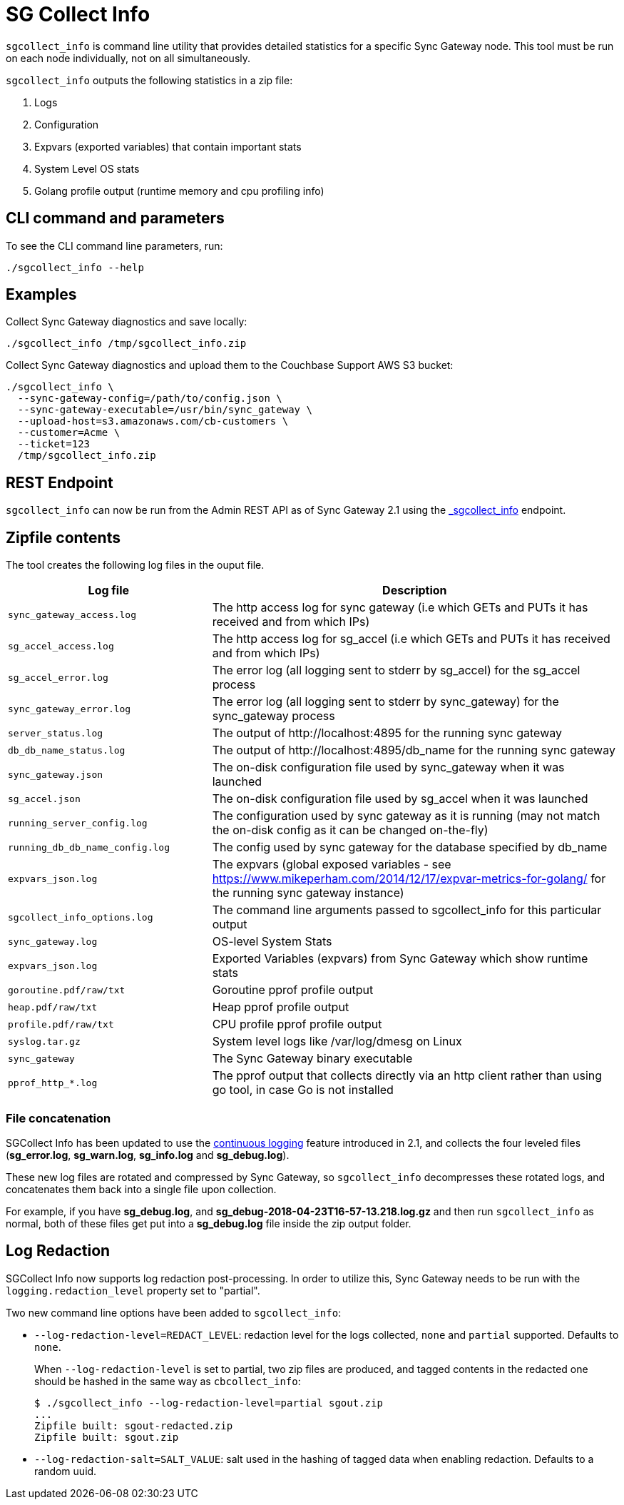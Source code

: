 = SG Collect Info

`sgcollect_info` is command line utility that provides detailed statistics for a specific Sync Gateway node.
This tool must be run on each node individually, not on all simultaneously.

`sgcollect_info` outputs the following statistics in a zip file:

. Logs
. Configuration
. Expvars (exported variables) that contain important stats
. System Level OS stats
. Golang profile output (runtime memory and cpu profiling info)

== CLI command and parameters

To see the CLI command line parameters, run:

[source,bash]
----
./sgcollect_info --help
----

== Examples

Collect Sync Gateway diagnostics and save locally:

[source,bash]
----
./sgcollect_info /tmp/sgcollect_info.zip
----

Collect Sync Gateway diagnostics and upload them to the Couchbase Support AWS S3 bucket:

[source,console]
----
./sgcollect_info \
  --sync-gateway-config=/path/to/config.json \
  --sync-gateway-executable=/usr/bin/sync_gateway \
  --upload-host=s3.amazonaws.com/cb-customers \
  --customer=Acme \
  --ticket=123
  /tmp/sgcollect_info.zip
----

== REST Endpoint

`sgcollect_info` can now be run from the Admin REST API as of Sync Gateway 2.1 using the xref:admin-rest-api.adoc#/server/post__sgcollect_info[_sgcollect_info] endpoint.

== Zipfile contents

The tool creates the following log files in the ouput file.

[cols="1,2"]
|===
|Log file |Description

|`sync_gateway_access.log`
|The http access log for sync gateway (i.e which GETs and PUTs it has received and from which IPs)

|`sg_accel_access.log`
|The http access log for sg_accel (i.e which GETs and PUTs it has received and from which IPs)

|`sg_accel_error.log`
|The error log (all logging sent to stderr by sg_accel) for the sg_accel process

|`sync_gateway_error.log`
|The error log (all logging sent to stderr by sync_gateway) for the sync_gateway process

|`server_status.log`
|The output of \http://localhost:4895 for the running sync gateway

|`db_db_name_status.log`
|The output of \http://localhost:4895/db_name for the running sync gateway

|`sync_gateway.json`
|The on-disk configuration file used by sync_gateway when it was launched

|`sg_accel.json`
|The on-disk configuration file used by sg_accel when it was launched

|`running_server_config.log`
|The configuration used by sync gateway as it is running (may not match the on-disk config as it can be changed on-the-fly)

|`running_db_db_name_config.log`
|The config used by sync gateway for the database specified by db_name

|`expvars_json.log`
|The expvars (global exposed variables - see https://www.mikeperham.com/2014/12/17/expvar-metrics-for-golang/ for the running sync gateway instance)

|`sgcollect_info_options.log`
|The command line arguments passed to sgcollect_info for this particular output

|`sync_gateway.log`
|OS-level System Stats

|`expvars_json.log`
|Exported Variables (expvars) from Sync Gateway which show runtime stats

|`goroutine.pdf/raw/txt`
|Goroutine pprof profile output

|`heap.pdf/raw/txt`
|Heap pprof profile output

|`profile.pdf/raw/txt`
|CPU profile pprof profile output

|`syslog.tar.gz`
|System level logs like /var/log/dmesg on Linux

|`sync_gateway`
|The Sync Gateway binary executable

|`pprof_http_*.log`
|The pprof output that collects directly via an http client rather than using go tool, in case Go is not installed
|===

=== File concatenation

SGCollect Info has been updated to use the xref:logging.adoc#continuous-logging[continuous logging] feature introduced in 2.1, and collects the four leveled files (*sg_error.log*, *sg_warn.log*, *sg_info.log* and *sg_debug.log*).

These new log files are rotated and compressed by Sync Gateway, so `sgcollect_info` decompresses these rotated logs, and concatenates them back into a single file upon collection.

For example, if you have *sg_debug.log*, and *sg_debug-2018-04-23T16-57-13.218.log.gz* and then run `sgcollect_info` as normal, both of these files get put into a *sg_debug.log* file inside the zip output folder.

== Log Redaction

SGCollect Info now supports log redaction post-processing.
In order to utilize this, Sync Gateway needs to be run with the `logging.redaction_level` property set to "partial".

Two new command line options have been added to `sgcollect_info`:

* `--log-redaction-level=REDACT_LEVEL`: redaction level for the logs collected, `none` and `partial` supported. Defaults to `none`.
+
When `--log-redaction-level` is set to partial, two zip files are produced, and tagged contents in the redacted one should be hashed in the same way as `cbcollect_info`:
+
[source,bash]
----
$ ./sgcollect_info --log-redaction-level=partial sgout.zip
...
Zipfile built: sgout-redacted.zip
Zipfile built: sgout.zip
----

* `--log-redaction-salt=SALT_VALUE`: salt used in the hashing of tagged data when enabling redaction. Defaults to a random uuid.
